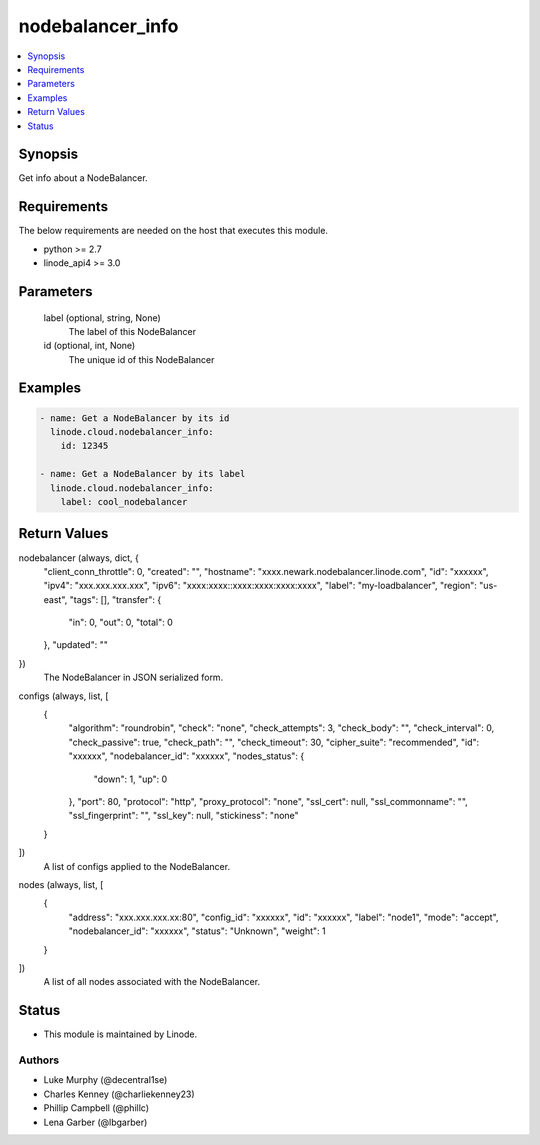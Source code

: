 .. _nodebalancer_info_module:


nodebalancer_info
=================

.. contents::
   :local:
   :depth: 1


Synopsis
--------

Get info about a NodeBalancer.



Requirements
------------
The below requirements are needed on the host that executes this module.

- python >= 2.7
- linode_api4 >= 3.0



Parameters
----------

  label (optional, string, None)
    The label of this NodeBalancer


  id (optional, int, None)
    The unique id of this NodeBalancer









Examples
--------

.. code-block:: yaml+jinja

    
    - name: Get a NodeBalancer by its id
      linode.cloud.nodebalancer_info:
        id: 12345
        
    - name: Get a NodeBalancer by its label
      linode.cloud.nodebalancer_info:
        label: cool_nodebalancer



Return Values
-------------

nodebalancer (always, dict, {
 "client_conn_throttle": 0,
 "created": "",
 "hostname": "xxxx.newark.nodebalancer.linode.com",
 "id": "xxxxxx",
 "ipv4": "xxx.xxx.xxx.xxx",
 "ipv6": "xxxx:xxxx::xxxx:xxxx:xxxx:xxxx",
 "label": "my-loadbalancer",
 "region": "us-east",
 "tags": [],
 "transfer": {
  "in": 0,
  "out": 0,
  "total": 0
 },
 "updated": ""
})
  The NodeBalancer in JSON serialized form.


configs (always, list, [
 {
  "algorithm": "roundrobin",
  "check": "none",
  "check_attempts": 3,
  "check_body": "",
  "check_interval": 0,
  "check_passive": true,
  "check_path": "",
  "check_timeout": 30,
  "cipher_suite": "recommended",
  "id": "xxxxxx",
  "nodebalancer_id": "xxxxxx",
  "nodes_status": {
   "down": 1,
   "up": 0
  },
  "port": 80,
  "protocol": "http",
  "proxy_protocol": "none",
  "ssl_cert": null,
  "ssl_commonname": "",
  "ssl_fingerprint": "",
  "ssl_key": null,
  "stickiness": "none"
 }
])
  A list of configs applied to the NodeBalancer.


nodes (always, list, [
 {
  "address": "xxx.xxx.xxx.xx:80",
  "config_id": "xxxxxx",
  "id": "xxxxxx",
  "label": "node1",
  "mode": "accept",
  "nodebalancer_id": "xxxxxx",
  "status": "Unknown",
  "weight": 1
 }
])
  A list of all nodes associated with the NodeBalancer.





Status
------




- This module is maintained by Linode.



Authors
~~~~~~~

- Luke Murphy (@decentral1se)
- Charles Kenney (@charliekenney23)
- Phillip Campbell (@phillc)
- Lena Garber (@lbgarber)

